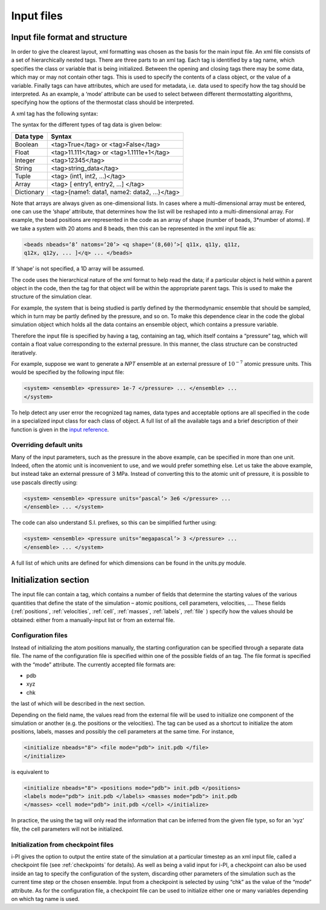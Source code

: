 .. _inputfiles:

Input files
===========

.. _ifilestructure:

Input file format and structure
-------------------------------

In order to give the clearest layout, xml formatting was chosen as the
basis for the main input file. An xml file consists of a set of
hierarchically nested tags. There are three parts to an xml tag. Each
tag is identified by a tag name, which specifies the class or variable
that is being initialized. Between the opening and closing tags there
may be some data, which may or may not contain other tags. This is used
to specify the contents of a class object, or the value of a variable.
Finally tags can have attributes, which are used for metadata, i.e. data
used to specify how the tag should be interpreted. As an example, a
‘mode’ attribute can be used to select between different thermostatting
algorithms, specifying how the options of the thermostat class should be
interpreted.

A xml tag has the following syntax:

The syntax for the different types of tag data is given below:

.. container:: center

   ========== ==========================================
   Data type  Syntax
   ========== ==========================================
   Boolean    <tag>True</tag> or <tag>False</tag>
   Float      <tag>11.111</tag> or <tag>1.1111e+1</tag>
   Integer    <tag>12345</tag>
   String     <tag>string_data</tag>
   Tuple      <tag> (int1, int2, …)</tag>
   Array      <tag> [ entry1, entry2, …] </tag>
   Dictionary <tag>{name1: data1, name2: data2, …}</tag>
   ========== ==========================================

Note that arrays are always given as one-dimensional lists. In cases
where a multi-dimensional array must be entered, one can use the ‘shape’
attribute, that determines how the list will be reshaped into a
multi-dimensional array. For example, the bead positions are represented
in the code as an array of shape (number of beads, 3*number of atoms).
If we take a system with 20 atoms and 8 beads, then this can be
represented in the xml input file as:

.. code-block::

   <beads nbeads=’8’ natoms=’20’> <q shape=‘(8,60)’>[ q11x, q11y, q11z,
   q12x, q12y, ... ]</q> ... </beads>

If ‘shape’ is not specified, a 1D array will be assumed.

The code uses the hierarchical nature of the xml format to help read the
data; if a particular object is held within a parent object in the code,
then the tag for that object will be within the appropriate parent tags.
This is used to make the structure of the simulation clear.

For example, the system that is being studied is partly defined by the
thermodynamic ensemble that should be sampled, which in turn may be
partly defined by the pressure, and so on. To make this dependence clear
in the code the global simulation object which holds all the data
contains an ensemble object, which contains a pressure variable.

Therefore the input file is specified by having a tag, containing an
tag, which itself contains a “pressure” tag, which will contain a float
value corresponding to the external pressure. In this manner, the class
structure can be constructed iteratively.

For example, suppose we want to generate a *NPT* ensemble at an external
pressure of :math:`10^{-7}` atomic pressure units. This would be
specified by the following input file:

.. code-block::

   <system> <ensemble> <pressure> 1e-7 </pressure> ... </ensemble> ...
   </system>

To help detect any user error the recognized tag names, data types and
acceptable options are all specified in the code in a specialized input
class for each class of object. A full list of all the available tags
and a brief description of their function is given in the
`input reference <input-reference.rst>`_.

.. _inputunits:

Overriding default units
~~~~~~~~~~~~~~~~~~~~~~~~

Many of the input parameters, such as the pressure in the above example,
can be specified in more than one unit. Indeed, often the atomic unit is
inconvenient to use, and we would prefer something else. Let us take the
above example, but instead take an external pressure of 3 MPa. Instead
of converting this to the atomic unit of pressure, it is possible to use
pascals directly using:

.. code-block::

   <system> <ensemble> <pressure units=‘pascal’> 3e6 </pressure> ...
   </ensemble> ... </system>

The code can also understand S.I. prefixes, so this can be simplified
further using:

.. code-block::

   <system> <ensemble> <pressure units=‘megapascal’> 3 </pressure> ...
   </ensemble> ... </system>

A full list of which units are defined for which dimensions can be found
in the units.py module.

Initialization section
----------------------

The input file can contain a tag, which contains a number of fields that
determine the starting values of the various quantities that define the
state of the simulation – atomic positions, cell parameters, velocities,
…. These fields (:ref:`positions`, :ref:`velocities`, :ref:`cell`, 
:ref:`masses`, :ref:`labels`, :ref:`file` ) specify how the values should be obtained:
either from a manually-input list or from an external file.

.. _configfile:

Configuration files
~~~~~~~~~~~~~~~~~~~

Instead of initializing the atom positions manually, the starting
configuration can be specified through a separate data file. The name of
the configuration file is specified within one of the possible fields of
an tag. The file format is specified with the “mode” attribute. The
currently accepted file formats are:

-  pdb

-  xyz

-  chk

the last of which will be described in the next section.

Depending on the field name, the values read from the external file will
be used to initialize one component of the simulation or another (e.g.
the positions or the velocities). The tag can be used as a shortcut to
initialize the atom positions, labels, masses and possibly the cell
parameters at the same time. For instance,

.. code-block::

   <initialize nbeads="8"> <file mode="pdb"> init.pdb </file>
   </initialize>

is equivalent to

.. code-block::

   <initialize nbeads="8"> <positions mode="pdb"> init.pdb </positions>
   <labels mode="pdb"> init.pdb </labels> <masses mode="pdb"> init.pdb
   </masses> <cell mode="pdb"> init.pdb </cell> </initialize>

In practice, the using the tag will only read the information that can
be inferred from the given file type, so for an ‘xyz’ file, the cell
parameters will not be initialized.

Initialization from checkpoint files
~~~~~~~~~~~~~~~~~~~~~~~~~~~~~~~~~~~~

i-PI gives the option to output the entire state of the simulation at a
particular timestep as an xml input file, called a checkpoint file (see
:ref:`checkpoints` for details). As well as being a valid input for
i-PI, a checkpoint can also be used inside an tag to specify the
configuration of the system, discarding other parameters of the
simulation such as the current time step or the chosen ensemble. Input
from a checkpoint is selected by using “chk” as the value of the “mode”
attribute. As for the configuration file, a checkpoint file can be used
to initialize either one or many variables depending on which tag name
is used.
